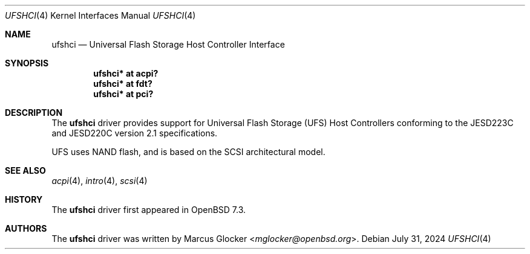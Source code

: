 .\"	$OpenBSD: ufshci.4,v 1.3 2024/07/31 10:07:33 mglocker Exp $
.\"
.\" Copyright (c) 2023 Marcus Glocker <mglocker@openbsd.org>
.\"
.\" Permission to use, copy, modify, and distribute this software for any
.\" purpose with or without fee is hereby granted, provided that the above
.\" copyright notice and this permission notice appear in all copies.
.\"
.\" THE SOFTWARE IS PROVIDED "AS IS" AND THE AUTHOR DISCLAIMS ALL WARRANTIES
.\" WITH REGARD TO THIS SOFTWARE INCLUDING ALL IMPLIED WARRANTIES OF
.\" MERCHANTABILITY AND FITNESS. IN NO EVENT SHALL THE AUTHOR BE LIABLE FOR
.\" ANY SPECIAL, DIRECT, INDIRECT, OR CONSEQUENTIAL DAMAGES OR ANY DAMAGES
.\" WHATSOEVER RESULTING FROM LOSS OF USE, DATA OR PROFITS, WHETHER IN AN
.\" ACTION OF CONTRACT, NEGLIGENCE OR OTHER TORTIOUS ACTION, ARISING OUT OF
.\" OR IN CONNECTION WITH THE USE OR PERFORMANCE OF THIS SOFTWARE.
.\"
.\"
.Dd $Mdocdate: July 31 2024 $
.Dt UFSHCI 4
.Os
.Sh NAME
.Nm ufshci
.Nd Universal Flash Storage Host Controller Interface
.Sh SYNOPSIS
.Cd "ufshci* at acpi?"
.Cd "ufshci* at fdt?"
.Cd "ufshci* at pci?"
.Sh DESCRIPTION
The
.Nm
driver provides support for Universal Flash Storage (UFS) Host Controllers
conforming to the JESD223C and JESD220C version 2.1 specifications.
.Pp
UFS uses NAND flash, and is based on the SCSI architectural model.
.Sh SEE ALSO
.Xr acpi 4 ,
.Xr intro 4 ,
.Xr scsi 4
.Sh HISTORY
The
.Nm
driver first appeared in
.Ox 7.3 .
.Sh AUTHORS
.An -nosplit
The
.Nm
driver was written by
.An Marcus Glocker Aq Mt mglocker@openbsd.org .
